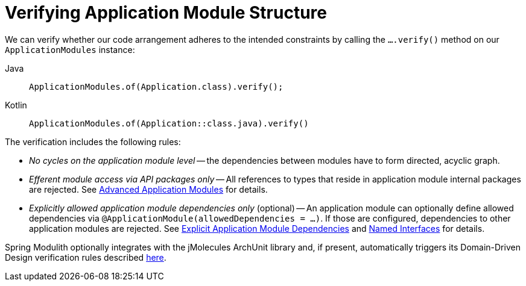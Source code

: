 [[verification]]
= Verifying Application Module Structure
:page-section-summary-toc: 1

We can verify whether our code arrangement adheres to the intended constraints by calling the `….verify()` method on our `ApplicationModules` instance:

[tabs]
======
Java::
+
[source, java, role="primary"]
----
ApplicationModules.of(Application.class).verify();
----
Kotlin::
+
[source, kotlin, role="secondary"]
----
ApplicationModules.of(Application::class.java).verify()
----
======
The verification includes the following rules:

* _No cycles on the application module level_ -- the dependencies between modules have to form directed, acyclic graph.
* _Efferent module access via API packages only_ -- All references to types that reside in application module internal packages are rejected.
See xref:fundamentals.adoc#modules.advanced[Advanced Application Modules] for details.
* _Explicitly allowed application module dependencies only_ (optional) -- An application module can optionally define allowed dependencies via  `@ApplicationModule(allowedDependencies = …)`.
If those are configured, dependencies to other application modules are rejected.
See xref:fundamentals.adoc#modules.explicit-dependencies[Explicit Application Module Dependencies] and xref:fundamentals.adoc#modules.named-interfaces[Named Interfaces] for details.

Spring Modulith optionally integrates with the jMolecules ArchUnit library and, if present, automatically triggers its Domain-Driven Design verification rules described https://github.com/xmolecules/jmolecules-integrations/tree/main/jmolecules-archunit[here].
